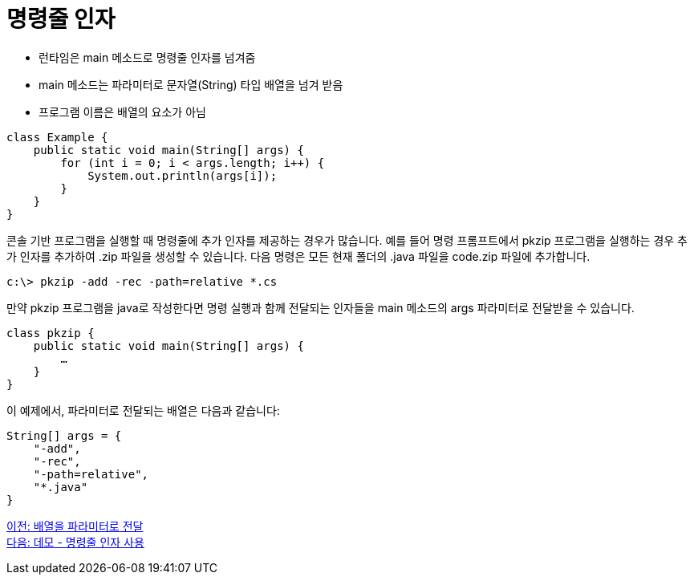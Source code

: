 = 명령줄 인자

* 런타임은 main 메소드로 명령줄 인자를 넘겨줌
* main 메소드는 파라미터로 문자열(String) 타입 배열을 넘겨 받음
* 프로그램 이름은 배열의 요소가 아님

[source, java]
----
class Example {
    public static void main(String[] args) {
        for (int i = 0; i < args.length; i++) {
            System.out.println(args[i]);
        }
    }
}
----

콘솔 기반 프로그램을 실행할 때 명령줄에 추가 인자를 제공하는 경우가 많습니다. 예를 들어 명령 프롬프트에서 pkzip 프로그램을 실행하는 경우 추가 인자를 추가하여 .zip 파일을 생성할 수 있습니다. 다음 명령은 모든 현재 폴더의 .java 파일을 code.zip 파일에 추가합니다.

----
c:\> pkzip -add -rec -path=relative *.cs
----

만약 pkzip 프로그램을 java로 작성한다면 명령 실행과 함께 전달되는 인자들을 main 메소드의 args 파라미터로 전달받을 수 있습니다.

[source, java]
----
class pkzip {
    public static void main(String[] args) {
        …
    }
}
----

이 예제에서, 파라미터로 전달되는 배열은 다음과 같습니다:


[source, java]
----
String[] args = {
    "-add",
    "-rec",
    "-path=relative",
    "*.java"
}
----

link:./20_array_as_parameter.adoc[이전: 배열을 파라미터로 전달] +
link:./22_demo_using_commandline_argument.adoc[다음: 데모 - 명령줄 인자 사용]